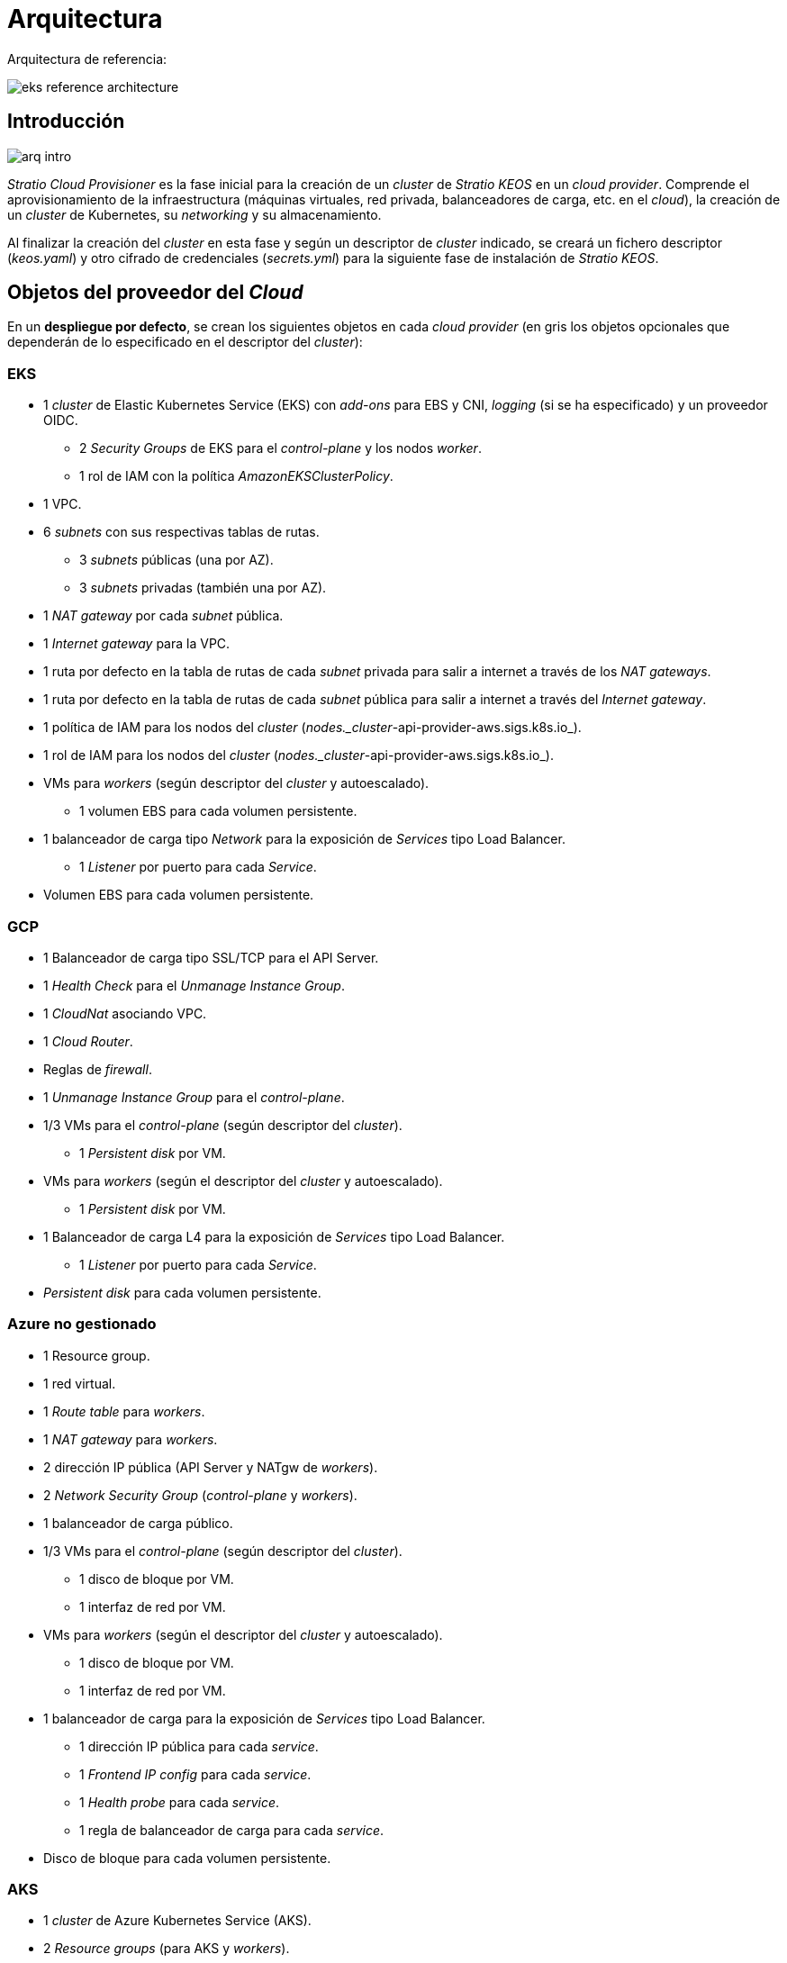 = Arquitectura

Arquitectura de referencia:

image::eks-reference-architecture.png[]

== Introducción

image::arq-intro.png[]

_Stratio Cloud Provisioner_ es la fase inicial para la creación de un _cluster_ de _Stratio KEOS_ en un _cloud provider_. Comprende el aprovisionamiento de la infraestructura (máquinas virtuales, red privada, balanceadores de carga, etc. en el _cloud_), la creación de un _cluster_ de Kubernetes, su _networking_ y su almacenamiento.

Al finalizar la creación del _cluster_ en esta fase y según un descriptor de _cluster_ indicado, se creará un fichero descriptor (_keos.yaml_) y otro cifrado de credenciales (_secrets.yml_) para la siguiente fase de instalación de _Stratio KEOS_.

== Objetos del proveedor del _Cloud_

En un *despliegue por defecto*, se crean los siguientes objetos en cada _cloud provider_ (en [silver]#gris# los objetos opcionales que dependerán de lo especificado en el descriptor del _cluster_):

=== EKS

* 1 _cluster_ de Elastic Kubernetes Service (EKS) con _add-ons_ para EBS y CNI, _logging_ (si se ha especificado) y un proveedor OIDC.
** 2 _Security Groups_ de EKS para el _control-plane_ y los nodos _worker_.
** 1 rol de IAM con la política _AmazonEKSClusterPolicy_.
* [silver]#1 VPC.#
* [silver]#6 _subnets_ con sus respectivas tablas de rutas.#
** [silver]#3 _subnets_ públicas (una por AZ).#
** [silver]#3 _subnets_ privadas (también una por AZ).#
* [silver]#1 _NAT gateway_ por cada _subnet_ pública.#
* [silver]#1 _Internet gateway_ para la VPC.#
* [silver]#1 ruta por defecto en la tabla de rutas de cada _subnet_ privada para salir a internet a través de los _NAT gateways_.#
* [silver]#1 ruta por defecto en la tabla de rutas de cada _subnet_ pública para salir a internet a través del _Internet gateway_.#
* 1 política de IAM para los nodos del _cluster_ (_nodes._cluster_-api-provider-aws.sigs.k8s.io_).
* 1 rol de IAM para los nodos del _cluster_ (_nodes._cluster_-api-provider-aws.sigs.k8s.io_).
* VMs para _workers_ (según descriptor del _cluster_ y autoescalado).
** 1 volumen EBS para cada volumen persistente.
* 1 balanceador de carga tipo _Network_ para la exposición de _Services_ tipo Load Balancer.
** 1 _Listener_ por puerto para cada _Service_.
* Volumen EBS para cada volumen persistente.

=== GCP

* 1 Balanceador de carga tipo SSL/TCP para el API Server.
* 1 _Health Check_ para el _Unmanage Instance Group_.
* 1 _CloudNat_ asociando VPC.
* 1 _Cloud Router_.
* Reglas de _firewall_.
* 1 _Unmanage Instance Group_ para el _control-plane_.
* 1/3 VMs para el _control-plane_ (según descriptor del _cluster_).
** 1 _Persistent disk_ por VM.
* VMs para _workers_ (según el descriptor del _cluster_ y autoescalado).
** 1 _Persistent disk_ por VM.
* 1 Balanceador de carga L4 para la exposición de _Services_ tipo Load Balancer.
** 1 _Listener_ por puerto para cada _Service_.
* _Persistent disk_ para cada volumen persistente.

=== Azure no gestionado

* [silver]#1 Resource group.#
* 1 red virtual.
* 1 _Route table_ para _workers_.
* 1 _NAT gateway_ para _workers_.
* 2 dirección IP pública (API Server y NATgw de _workers_).
* 2 _Network Security Group_ (_control-plane_ y _workers_).
* 1 balanceador de carga público.
* 1/3 VMs para el _control-plane_ (según descriptor del _cluster_).
** 1 disco de bloque por VM.
** 1 interfaz de red por VM.
* VMs para _workers_ (según el descriptor del _cluster_ y autoescalado).
** 1 disco de bloque por VM.
** 1 interfaz de red por VM.
* 1 balanceador de carga para la exposición de _Services_ tipo Load Balancer.
** 1 dirección IP pública para cada _service_.
** 1 _Frontend IP config_ para cada _service_.
** 1 _Health probe_ para cada _service_.
** 1 regla de balanceador de carga para cada _service_.
* Disco de bloque para cada volumen persistente.

=== AKS

* 1 _cluster_ de Azure Kubernetes Service (AKS).
* 2 _Resource groups_ (para AKS y _workers_).
* 2 _Virtual Network_ (para AKS y _workers_).
* 1 dirección IP pública (para salida de _workers_).
* 1 _Network Security Group_ para _workers_.
* 1 _Managed Identity_.
* VM Scale Sets para _workers_ (según el descriptor del _cluster_).
* 1 balanceador de carga para la exposición de _Services_ tipo Load Balancer.
** 1 dirección IP pública para cada _service_.
** 1 _Frontend IP config_ para cada _service_.
** 1 _Health probe_ para cada _service_.
** 1 regla de balanceador de carga para cada _service_.
* Disco de bloque para cada volumen persistente.

== _Networking_

Arquitectura de referencia

image::eks-reference-architecture.png[]

La capa interna de _networking_ del _cluster_ está basada en Calico, con las siguientes integraciones por _provider/flavour_:

[.center,cols="1,1,1,1,1,1",center]
|===
^|Provider/flavour ^|Policy ^|IPAM ^|CNI ^|Overlay ^|Routing

^|EKS
^|Calico
^|AWS
^|AWS
^|No
^|VPC-native

^|GCP
^|Calico
^|Calico
^|Calico
^|IpIp
^|BGP

^|Azure
^|Calico
^|Calico
^|Calico
^|VxLAN
^|Calico

^|AKS
^|Calico
^|Azure
^|Azure
^|No
^|VPC-native
|===

=== Infraestructura propia

Aunque una de las ventajas de la creación automática de recursos en el aprovisionamiento es el gran dinamismo que otorga, por motivos de seguridad y cumplimiento de normativas, muchas veces es necesario crear ciertos recursos previamente al despliegue de _Stratio KEOS_ en el proveedor de _Cloud_.

En este sentido, _Stratio Cloud Provisioner_ permite utilizar tanto un VPC como _subnets_ previamente creados empleando el parámetro _networks_ en el descriptor del _cluster_, como se detalla en la xref:ROOT:installation.adoc[guía de instalación].

A continuación se muestra un ejemplo para EKS:

[source,bash]
----
spec:
  networks:
    vpc_id: vpc-02698..
    subnets:
      - subnet_id: subnet-0416d..
      - subnet_id: subnet-0b2f8..
      - subnet_id: subnet-0df75..
----

=== Red de _pods_

CAUTION: En los *despliegues con AKS* no está soportada actualmente la configuración del CIDR de los _pods_, dado que se utiliza el IPAM del proveedor _cloud_.

En la mayoría de _providers/flavours_ se permite indicar un CIDR específico para _pods_, con ciertas particularidades descritas a continuación.

NOTE: El CIDR para _pods_ no debe superponerse a la red de los nodos o a cualquier otra red de destino a la que estos deban acceder.

==== EKS

En este caso, y dado que se utiliza el AWS VPC CNI como IPAM, se permitirá sólo uno de los dos rangos soportados por EKS: 100.64.0.0/16 o 198.19.0.0/16 (siempre teniendo en cuenta las restricciones de la https://docs.aws.amazon.com/vpc/latest/userguide/vpc-cidr-blocks.html#add-cidr-block-restrictions[documentación oficial]), que se añadirán al VPC como _secondary CIDR_.

NOTE: Si no se indica infraestructura _custom_, se deberá utilizar el CIDR 100.64.0.0/16.

[source,bash]
----
spec:
  networks:
	  pods_cidr: 100.64.0.0/16
----

Se crearán 3 _subnets_ (1 por zona) con una máscara de 18 bits (/18) del rango indicado, de las que se obtendrán las IP para los _pods_:

[.center,cols="1,2",width=40%]
|===
^|zone-a
^|100.64.0.0/18

^|zone-b
^|100.64.64.0/18

^|zone-c
^|100.64.128.0/18
|===

En caso de utilizar una infraestructura personalizada, se deberán indicar las 3 _subnets_ (una por zona) para los _pods_ conjuntamente con las de los nodos en el descriptor del _cluster_:

[source,bash]
----
spec:
  networks:
      vpc_id: vpc-0264503b4f41ff69f # example-custom-vpc
      pods_subnets:
          - subnet_id: subnet-0f6aa193eaa31015e # example-custom-sn-_pods_-zone-a
          - subnet_id: subnet-0ad0a80d1cec762d7 # example-custom-sn-_pods_-zone-b
          - subnet_id: subnet-0921f337cb6a6128d # example-custom-sn-_pods_-zone-c
      subnets:
          - subnet_id: subnet-0416da6767f910929 # example-custom-sn-priv-zone-a
          - subnet_id: subnet-0b2f81b89da1dfdfd # example-custom-sn-priv-zone-b
          - subnet_id: subnet-0df75719efe5f6615 # example-custom-sn-priv-zone-c
      pods_cidr: 100.64.0.0/16
----

NOTE: El CIDR secundario asignado al VPC para los _pods_ debe indicarse en el parámetro _spec.networks.pods_cidr_ obligatoriamente.

El CIDR de cada _subnet_ (obtenido del CIDR secundario del VPC), deberá ser el mismo que el descrito más arriba (con máscara de 18 bits) y las 3 _subnets_ para _pods_ deberán tener el siguiente _tag_: `sigs.k8s.io/cluster-api-provider-aws/association=secondary`.

==== GCP y Azure no gestionado

En estos _providers/flavours_ se utiliza Calico como IPAM del CNI, lo que permite poder especificar un CIDR arbitrario para los _pods_:

[source,bash]
----
spec:
  networks:
	  pods_cidr: 172.16.0.0/20
----

== Seguridad

=== Autenticación

Actualmente, para la comunicación con los proveedores _cloud_, los _controllers_ almacenan en el _cluster_ las credenciales de la identidad utilizada en la instalación. Dichas credenciales se pueden ver con los siguientes comandos.

==== AWS

Para este proveedor, las credenciales se almacenan en un _Secret_ dentro del _Namespace_ del _controller_ con el formato del fichero ~/.aws/credentials:

[source,bash]
----
k -n capa-system get secret capa-manager-bootstrap-credentials -o json | jq -r '.data.credentials' | base64 -d
----

==== GCP

Al igual que para EKS, el _controller_ de GCP obtiene las credenciales de un _Secret_ dentro del _Namespace_ correspondiente.

[source,bash]
----
$ k -n capg-system get secret capg-manager-bootstrap-credentials -o json | jq -r '.data["credentials.json"]' | base64 -d | jq .
----

==== Azure

Para el caso de Azure, el _client++_++id_ se almacena en el objeto _AzureIdentity_ dentro del _Namespace_ del _controller_, que también tiene la referencia al _Secret_ donde se almacena el _client++_++secret_:

*_client++_++id_*

[source,bash]
----
$ k -n capz-system get azureidentity -o json | jq -r .items[0].spec.clientID
----

*_client++_++secret_*

[source,bash]
----
$ CLIENT_PASS_NAME=$(k -n capz-system get azureidentity -o json | jq -r .items[0].spec.clientPassword.name)
$ CLIENT_PASS_NAMESPACE=$(k -n capz-system get azureidentity -o json | jq -r .items[0].spec.clientPassword._Namespace_)
$ kubectl -n ${CLIENT_PASS_NAMESPACE} get secret ${CLIENT_PASS_NAME} -o json | jq -r .data.clientSecret | base64 -d; echo
----

=== Acceso a IMDS (para EKS y GCP)

Dado que los _pods_ pueden impersonar al nodo donde se ejecutan simplemente interactuando con IMDS, se utiliza una política de red global (_GlobalNetworkPolicy_ de Calico) para impedir el acceso a todos los _pods_ del _cluster_ que no sean parte de _Stratio KEOS_.

A su vez, en EKS se habilita el proveedor OIDC para permitir el uso de roles de IAM para _Service Accounts_, asegurando el uso de políticas IAM con mínimos privilegios.

=== Acceso al _endpoint_ del API Server

==== EKS

Durante la creación del _cluster_ de EKS, se crea un _endpoint_ para el API Server que se utilizará para el acceso al _cluster_ desde el instalador y las operaciones del ciclo de vida.

Este _endpoint_ se publica a internet, y su acceso se restringe con una combinación de reglas de AWS Identity and Access Management (IAM) y el Role Based Access Control (RBAC) nativo de Kubernetes.

==== GCP

Para la exposición del API Server, se crea un balanceador de carga con nombre `<cluster_id>-API Server` y puerto 443 accesible por red pública (la IP pública asignada es la misma que se configura en el _Kubeconfig_) y un _instance groups_ por AZ (1 o 3, según configuración de HA) con el nodo de _control-plane_ correspondiente.

El _health check_ del servicio se hace por SSL, pero se recomienda cambiar a HTTPS con la ruta `/healthz`.

==== Azure no gestionado

Para la exposición del API Server, se crea un balanceador de carga con nombre `<cluster_id>-public-lb` y puerto 6443 accesible por red pública (la IP pública asignada es la misma que resuelve la URL del _Kubeconfig_) y un _Backend pool_ con los nodos del _control-plane_.

El _health check_ del servicio se hace por TCP, pero se recomienda cambiar a HTTPS con la ruta `/healthz`.

==== AKS

En este caso, el API Server se expone públicamente y con la URL indicada en el _kubeconfig_.

== Almacenamiento

=== Nodos (_control-plane_ y _workers_)

A nivel de almacenamiento, se monta un único disco _root_ del que se puede definir su tipo, tamaño y encriptación (se podrá especificar una clave de encriptación previamente creada).

*Ejemplo:*

[source,bash]
----
type: gp3
size: 384Gi
encrypted: true
encryption_key: <key_name>
----

Estos discos se crean en la provisión inicial de los nodos, por lo que los datos se pasan como parámetros del descriptor.

=== _StorageClass_

Durante el aprovisionamiento se disponibiliza por defecto una _StorageClass_ con nombre "keos" para disco de bloques. Esta _StorageClass_ cuenta con los parámetros _reclaimPolicy: Delete_ y _volumeBindingMode: WaitForFirstConsumer_, esto es, que el disco se creará en el momento en que un _pod_ consuma el _PersistentVolumeClaim_ correspondiente y se eliminará al borrar el _PersistentVolume_.

NOTE: Ten en cuenta que los _PersistentVolumes_ creados a partir de la _StorageClass_ tendrán afinidad con la zona donde se han consumido.

Desde el descriptor del _cluster_ se permite indicar la clave de encriptación, la clase de discos o bien parámetros libres.

*Ejemplo con opciones básicas:*

[source,bash]
----
spec:
  infra_provider: aws
  storageclass:
    encryption_key: <my_simm_key>
    class: premium
----

El parámetro `class` puede ser "premium" o "standard", esto dependerá del proveedor _cloud_:

[.center,cols="1,2,2",width=70%,center]
|===
^|Provider ^|Standard class ^|Premium class

^|AWS
^|gp3
^|io2 (64k IOPS)

^|GCP
^|pd-standard
^|pd-ssd

^|Azure
^|StandardSSD_LRS
^|Premium_LRS
|===

*Ejemplo con parámetros libres:*

[source,bash]
----
spec:
  infra_provider: gcp
  storageclass:
    parameters:
      type: pd-extreme
      provisioned-iops-on-create: 5000
      disk-encryption-kms-key: <key_name>
      labels: "key1=value1,key2=value2"
----

Estos últimos también dependen del proveedor _cloud_:

[.center,cols="1,2",width=80%]
|===
^|Proveedor ^|Parámetro

^|All
a|
----
     fsType
----

^|AWS, GCP
a|
----
     type
     labels
----

^|AWS
a|
----
     iopsPerGB
     kmsKeyId
     allowAutoIOPSPerGBIncrease
     iops
     throughput
     encrypted
     blockExpress
     blockSize
----

^|GCP
a|
----
     provisioned-iops-on-create
     replication-type
     disk-encryption-kms-key
----

^|Azure
a|
----
     provisioner
     skuName
     kind
     cachingMode
     diskEncryptionType
     diskEncryptionSetID
     resourceGroup
     tags
     networkAccessPolicy
     publicNetworkAccess
     diskAccessID
     enableBursting
     enablePerformancePlus
     subscriptionID
----

|===

En el aprovisionamiento se crean otras _StorageClasses_ (no por defecto) según el proveedor, pero para utilizarlas las cargas de trabajo deberán especificarlas en su despliegue.

=== Amazon EFS

Si esta versión desea utilizar un sistema de archivos de EFS, se deberá crear previamente y pasar los siguientes datos al descriptor del _cluster_:

[source,bash]
----
spec:
  storageclass:
      efs:
          name: fs-015ea5e2ba5fe7fa5
          id: fs-015ea5e2ba5fe7fa5
          permissions: 640
----

Con estos datos se renderizará el _keos.yaml_, de tal forma que en la ejecución del _keos-installer_ se despliegue el _driver_ y se configure la _StorageClass_ correspondiente.

NOTE: Esta funcionalidad está pensada para infraestructura personalizada, ya que el sistema de archivos de EFS deberá asociarse a un VPC existente en su creación.

== _Tags_ en EKS

Todos los objetos que se crean en EKS contienen por defecto el _tag_ con clave _keos.stratio.com/owner_ y como valor el nombre del _cluster_. También se permite añadir _tags_ personalizados a todos los objetos creados en el proveedor _cloud_ de la siguiente forma:

[source,bash]
----
spec:
  control_plane:
    tags:
      - tier: production
      - billing-area: data
----

Para añadir _tags_ a los volúmenes creados por la _StorageClass_, se deberá utilizar el parámetro `labels` en la sección correspondiente:

[source,bash]
----
spec:
  storageclass:
    parameters:
      labels: "tier=production,billing-area=data"
      ..
----

== Docker _registries_

Como prerrequisito para la instalación de _Stratio KEOS_, las imágenes Docker de todos sus componentes deberán residir en un Docker _registry_ que se indicará en el descriptor del _cluster_ (_keos_registry: true_). Deberá haber un (y solo un) Docker _registry_ para _Stratio KEOS_, el resto se configurarán en los nodos para poder utilizar sus imágenes en cualquier despliegue.

Actualmente se soportan 3 tipos de Docker _registries_: _generic_, _ecr_ y _acr_. Para el tipo _generic_ se deberá indicar si el _registry_ es autenticado o no (los tipos _ecr_ y _acr_ no pueden tener autenticación), y en caso de serlo, es obligatorio indicar usuario y contraseña en la sección 'spec.credentials'.

A continuación se muestra una tabla de _registries_ soportados según el _provider/flavour_:

[.center,cols="2,1",width=40%]
|===
^|EKS
^|ecr, generic

^|GCP
^|generic

^|Azure
^|acr, generic

^|AKS
^|acr
|===
